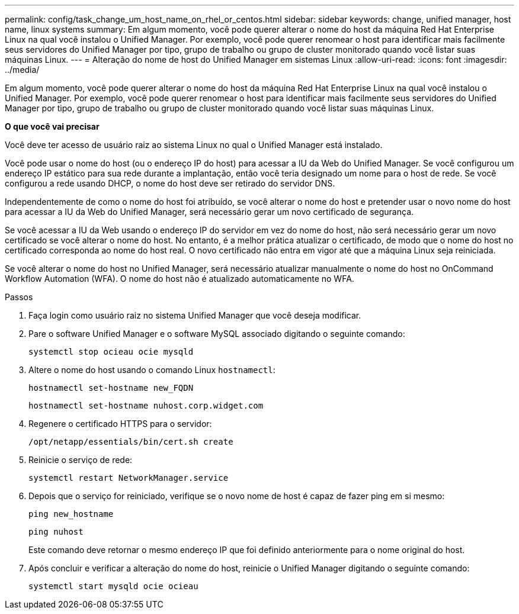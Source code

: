 ---
permalink: config/task_change_um_host_name_on_rhel_or_centos.html 
sidebar: sidebar 
keywords: change, unified manager, host name, linux systems 
summary: Em algum momento, você pode querer alterar o nome do host da máquina Red Hat Enterprise Linux na qual você instalou o Unified Manager. Por exemplo, você pode querer renomear o host para identificar mais facilmente seus servidores do Unified Manager por tipo, grupo de trabalho ou grupo de cluster monitorado quando você listar suas máquinas Linux. 
---
= Alteração do nome de host do Unified Manager em sistemas Linux
:allow-uri-read: 
:icons: font
:imagesdir: ../media/


[role="lead"]
Em algum momento, você pode querer alterar o nome do host da máquina Red Hat Enterprise Linux na qual você instalou o Unified Manager. Por exemplo, você pode querer renomear o host para identificar mais facilmente seus servidores do Unified Manager por tipo, grupo de trabalho ou grupo de cluster monitorado quando você listar suas máquinas Linux.

*O que você vai precisar*

Você deve ter acesso de usuário raiz ao sistema Linux no qual o Unified Manager está instalado.

Você pode usar o nome do host (ou o endereço IP do host) para acessar a IU da Web do Unified Manager. Se você configurou um endereço IP estático para sua rede durante a implantação, então você teria designado um nome para o host de rede. Se você configurou a rede usando DHCP, o nome do host deve ser retirado do servidor DNS.

Independentemente de como o nome do host foi atribuído, se você alterar o nome do host e pretender usar o novo nome do host para acessar a IU da Web do Unified Manager, será necessário gerar um novo certificado de segurança.

Se você acessar a IU da Web usando o endereço IP do servidor em vez do nome do host, não será necessário gerar um novo certificado se você alterar o nome do host. No entanto, é a melhor prática atualizar o certificado, de modo que o nome do host no certificado corresponda ao nome do host real. O novo certificado não entra em vigor até que a máquina Linux seja reiniciada.

Se você alterar o nome do host no Unified Manager, será necessário atualizar manualmente o nome do host no OnCommand Workflow Automation (WFA). O nome do host não é atualizado automaticamente no WFA.

.Passos
. Faça login como usuário raiz no sistema Unified Manager que você deseja modificar.
. Pare o software Unified Manager e o software MySQL associado digitando o seguinte comando:
+
`systemctl stop ocieau ocie mysqld`

. Altere o nome do host usando o comando Linux `hostnamectl`:
+
`hostnamectl set-hostname new_FQDN`

+
`hostnamectl set-hostname nuhost.corp.widget.com`

. Regenere o certificado HTTPS para o servidor:
+
`/opt/netapp/essentials/bin/cert.sh create`

. Reinicie o serviço de rede:
+
`systemctl restart NetworkManager.service`

. Depois que o serviço for reiniciado, verifique se o novo nome de host é capaz de fazer ping em si mesmo:
+
`ping new_hostname`

+
`ping nuhost`

+
Este comando deve retornar o mesmo endereço IP que foi definido anteriormente para o nome original do host.

. Após concluir e verificar a alteração do nome do host, reinicie o Unified Manager digitando o seguinte comando:
+
`systemctl start mysqld ocie ocieau`


